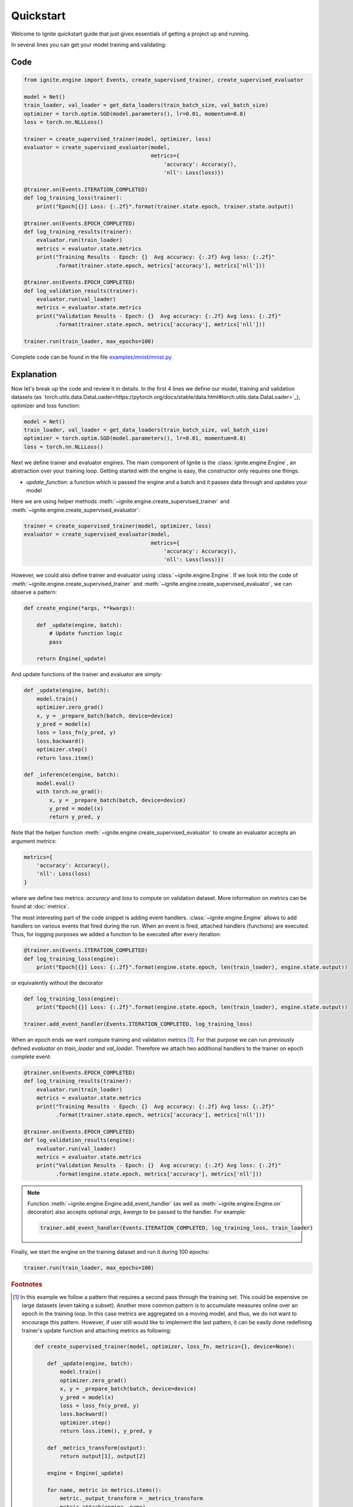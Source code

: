 Quickstart
==========

Welcome to Ignite quickstart guide that just gives essentials of getting a project up and running.

In several lines you can get your model training and validating:

Code
----

.. code-block:: python

    from ignite.engine import Events, create_supervised_trainer, create_supervised_evaluator

    model = Net()
    train_loader, val_loader = get_data_loaders(train_batch_size, val_batch_size)
    optimizer = torch.optim.SGD(model.parameters(), lr=0.01, momentum=0.8)
    loss = torch.nn.NLLLoss()

    trainer = create_supervised_trainer(model, optimizer, loss)
    evaluator = create_supervised_evaluator(model,
                                            metrics={
                                                'accuracy': Accuracy(),
                                                'nll': Loss(loss)})

    @trainer.on(Events.ITERATION_COMPLETED)
    def log_training_loss(trainer):
        print("Epoch[{}] Loss: {:.2f}".format(trainer.state.epoch, trainer.state.output))

    @trainer.on(Events.EPOCH_COMPLETED)
    def log_training_results(trainer):
        evaluator.run(train_loader)
        metrics = evaluator.state.metrics
        print("Training Results - Epoch: {}  Avg accuracy: {:.2f} Avg loss: {:.2f}"
              .format(trainer.state.epoch, metrics['accuracy'], metrics['nll']))

    @trainer.on(Events.EPOCH_COMPLETED)
    def log_validation_results(trainer):
        evaluator.run(val_loader)
        metrics = evaluator.state.metrics
        print("Validation Results - Epoch: {}  Avg accuracy: {:.2f} Avg loss: {:.2f}"
              .format(trainer.state.epoch, metrics['accuracy'], metrics['nll']))

    trainer.run(train_loader, max_epochs=100)


Complete code can be found in the file `examples/mnist/mnist.py <https://github.com/pytorch/ignite/blob/master/examples/mnist/mnist.py>`_.

Explanation
-----------

Now let's break up the code and review it in details. In the first 4 lines we define our model, training and validation
datasets (as `torch.utils.data.DataLoader<https://pytorch.org/docs/stable/data.html#torch.utils.data.DataLoader>`_), optimizer and loss function:

.. code-block:: python

    model = Net()
    train_loader, val_loader = get_data_loaders(train_batch_size, val_batch_size)
    optimizer = torch.optim.SGD(model.parameters(), lr=0.01, momentum=0.8)
    loss = torch.nn.NLLLoss()

Next we define trainer and evaluator engines. The main component of Ignite is the :class:`ignite.engine.Engine`, an abstraction over your
training loop. Getting started with the engine is easy, the constructor only requires one things:

- `update_function`: a function which is passed the engine and a batch and it passes data through and updates your model

Here we are using helper methods :meth:`~ignite.engine.create_supervised_trainer` and :meth:`~ignite.engine.create_supervised_evaluator`:

.. code-block:: python

    trainer = create_supervised_trainer(model, optimizer, loss)
    evaluator = create_supervised_evaluator(model,
                                            metrics={
                                                'accuracy': Accuracy(),
                                                'nll': Loss(loss)})

However, we could also define trainer and evaluator using :class:`~ignite.engine.Engine`. If we look into the code of
:meth:`~ignite.engine.create_supervised_trainer` and :meth:`~ignite.engine.create_supervised_evaluator`, we can observe a pattern:

.. code-block:: python

    def create_engine(*args, **kwargs):

        def _update(engine, batch):
            # Update function logic
            pass

        return Engine(_update)

And update functions of the trainer and evaluator are simply:

.. code-block:: python

    def _update(engine, batch):
        model.train()
        optimizer.zero_grad()
        x, y = _prepare_batch(batch, device=device)
        y_pred = model(x)
        loss = loss_fn(y_pred, y)
        loss.backward()
        optimizer.step()
        return loss.item()

    def _inference(engine, batch):
        model.eval()
        with torch.no_grad():
            x, y = _prepare_batch(batch, device=device)
            y_pred = model(x)
            return y_pred, y

Note that the helper function :meth:`~ignite.engine.create_supervised_evaluator` to create an evaluator accepts an
argument `metrics`:

.. code-block:: python

    metrics={
        'accuracy': Accuracy(),
        'nll': Loss(loss)
    }

where we define two metrics: *accuracy* and *loss* to compute on validation dataset. More information on
metrics can be found at :doc:`metrics`.


The most interesting part of the code snippet is adding event handlers. :class:`~ignite.engine.Engine` allows to add handlers on
various events that fired during the run. When an event is fired, attached handlers (functions) are executed. Thus, for
logging purposes we added a function to be executed after every iteration:

.. code-block:: python

    @trainer.on(Events.ITERATION_COMPLETED)
    def log_training_loss(engine):
        print("Epoch[{}] Loss: {:.2f}".format(engine.state.epoch, len(train_loader), engine.state.output))

or equivalently without the decorator

.. code-block:: python

    def log_training_loss(engine):
        print("Epoch[{}] Loss: {:.2f}".format(engine.state.epoch, len(train_loader), engine.state.output))

    trainer.add_event_handler(Events.ITERATION_COMPLETED, log_training_loss)

When an epoch ends we want compute training and validation metrics [#f1]_. For that purpose we can run previously defined
`evaluator` on `train_loader` and `val_loader`. Therefore we attach two additional handlers to the trainer on epoch
complete event:

.. code-block:: python

    @trainer.on(Events.EPOCH_COMPLETED)
    def log_training_results(trainer):
        evaluator.run(train_loader)
        metrics = evaluator.state.metrics
        print("Training Results - Epoch: {}  Avg accuracy: {:.2f} Avg loss: {:.2f}"
              .format(trainer.state.epoch, metrics['accuracy'], metrics['nll']))

    @trainer.on(Events.EPOCH_COMPLETED)
    def log_validation_results(engine):
        evaluator.run(val_loader)
        metrics = evaluator.state.metrics
        print("Validation Results - Epoch: {}  Avg accuracy: {:.2f} Avg loss: {:.2f}"
              .format(engine.state.epoch, metrics['accuracy'], metrics['nll']))


.. Note ::

   Function :meth:`~ignite.engine.Engine.add_event_handler` (as well as :meth:`~ignite.engine.Engine.on` decorator) also accepts optional `args`, `kwargs` to be passed
   to the handler. For example:

   .. code-block:: python

      trainer.add_event_handler(Events.ITERATION_COMPLETED, log_training_loss, train_loader)


Finally, we start the engine on the training dataset and run it during 100 epochs:

.. code-block:: python

    trainer.run(train_loader, max_epochs=100)


.. rubric:: Footnotes

.. [#f1]

   In this example we follow a pattern that requires a second pass through the training set. This
   could be expensive on large datasets (even taking a subset). Another more common pattern is to accumulate
   measures online over an epoch in the training loop. In this case metrics are aggregated on a moving model,
   and thus, we do not want to encourage this pattern. However, if user still would like to implement the
   last pattern, it can be easily done redefining trainer's update function and attaching metrics as following:

   .. code-block:: python

       def create_supervised_trainer(model, optimizer, loss_fn, metrics={}, device=None):

           def _update(engine, batch):
               model.train()
               optimizer.zero_grad()
               x, y = _prepare_batch(batch, device=device)
               y_pred = model(x)
               loss = loss_fn(y_pred, y)
               loss.backward()
               optimizer.step()
               return loss.item(), y_pred, y

           def _metrics_transform(output):
               return output[1], output[2]

           engine = Engine(_update)

           for name, metric in metrics.items():
               metric._output_transform = _metrics_transform
               metric.attach(engine, name)

           return engine


